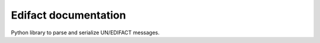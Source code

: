 Edifact documentation
======================

Python library to parse and serialize UN/EDIFACT messages.

